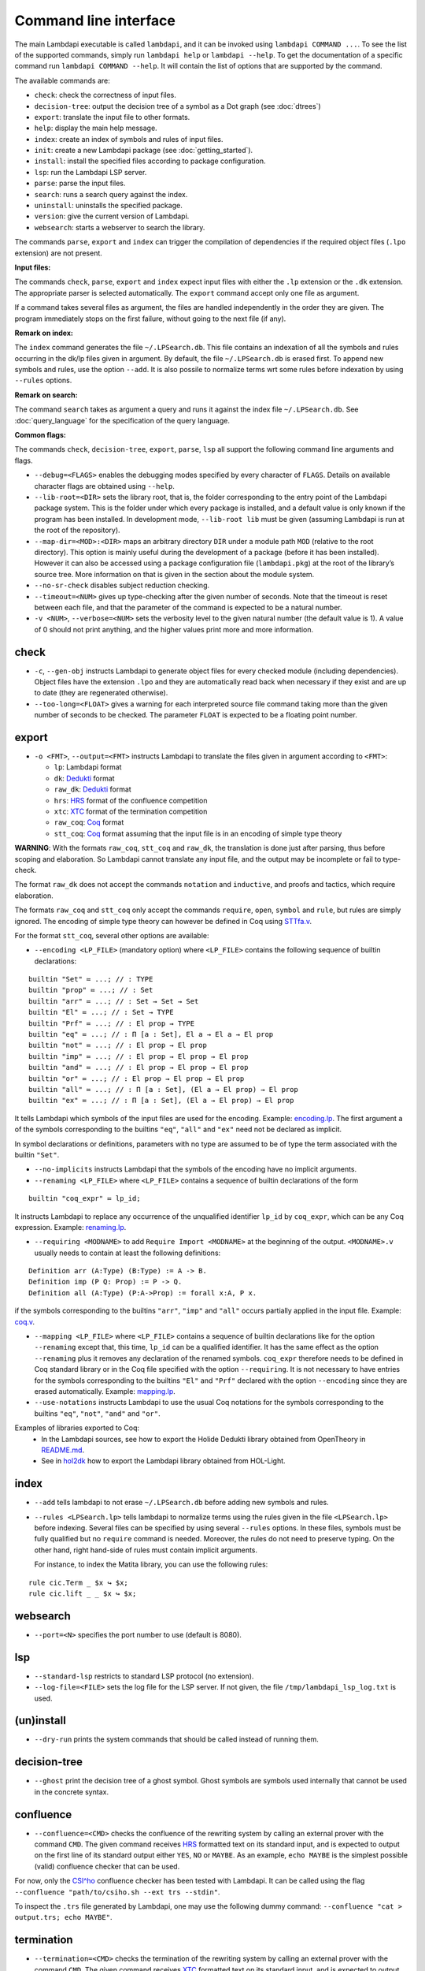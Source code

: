 Command line interface
======================

The main Lambdapi executable is called ``lambdapi``, and it can be
invoked using ``lambdapi COMMAND ...``. To see the list of the supported
commands, simply run ``lambdapi help`` or ``lambdapi --help``. To get
the documentation of a specific command run ``lambdapi COMMAND --help``.
It will contain the list of options that are supported by the command.

The available commands are:

* ``check``: check the correctness of input files.
* ``decision-tree``: output the decision tree of a symbol as a Dot graph (see :doc:`dtrees`)
* ``export``: translate the input file to other formats.
* ``help``: display the main help message.
* ``index``: create an index of symbols and rules of input files.
* ``init``: create a new Lambdapi package (see :doc:`getting_started`).
* ``install``: install the specified files according to package configuration.
* ``lsp``: run the Lambdapi LSP server.
* ``parse``: parse the input files.
* ``search``: runs a search query against the index.
* ``uninstall``: uninstalls the specified package.
* ``version``: give the current version of Lambdapi.
* ``websearch``: starts a webserver to search the library.

The commands ``parse``, ``export`` and ``index`` can trigger the
compilation of dependencies if the required object files (``.lpo``
extension) are not present.

**Input files:**

The commands ``check``, ``parse``, ``export`` and ``index`` expect input files
with either the ``.lp`` extension or the ``.dk`` extension.
The appropriate parser is selected automatically. The ``export`` command accept only one file as argument.

If a command takes several files as argument, the files are
handled independently in the order they are given. The program
immediately stops on the first failure, without going to the next file
(if any).

**Remark on index:**

The ``index`` command generates the file ``~/.LPSearch.db``. This file contains an indexation of all the symbols and rules occurring in the dk/lp files given in argument. By default, the file ``~/.LPSearch.db`` is erased first. To append new symbols and rules, use the option ``--add``. It is also possile to normalize terms wrt some rules before indexation by using ``--rules`` options.

**Remark on search:**

The command ``search`` takes as argument a query and runs it against the index file ``~/.LPSearch.db``. See :doc:`query_language` for the specification of the query language.

**Common flags:**

The commands ``check``, ``decision-tree``, ``export``, ``parse``,
``lsp`` all support the following command line arguments and flags.

* ``--debug=<FLAGS>`` enables the debugging modes specified by every character of ``FLAGS``. Details on available character flags are obtained using ``--help``.

* ``--lib-root=<DIR>`` sets the library root, that is, the folder corresponding to the entry point of the Lambdapi package system. This is the folder under which every package is installed, and a default value is only known if the program has been installed. In development mode, ``--lib-root lib`` must be given (assuming Lambdapi is run at the root of the repository).

* ``--map-dir=<MOD>:<DIR>`` maps an arbitrary directory ``DIR`` under a module path ``MOD`` (relative to the root directory). This option is mainly useful during the development of a package (before it has been installed). However it can also be accessed using a package configuration file (``lambdapi.pkg``) at the root of the library’s source tree. More information on that is given in the section about the module system.

* ``--no-sr-check`` disables subject reduction checking.

* ``--timeout=<NUM>`` gives up type-checking after the given number of seconds.  Note that the timeout is reset between each file, and that the parameter of the command is expected to be a natural number.

* ``-v <NUM>``, ``--verbose=<NUM>`` sets the verbosity level to the given natural number (the default value is 1). A value of 0 should not print anything, and the higher values print more and more information.

check
-----

* ``-c``, ``--gen-obj`` instructs Lambdapi to generate object files for every checked module (including dependencies). Object files have the extension ``.lpo`` and they are automatically read back when necessary if they exist and are up to date (they are regenerated otherwise).

* ``--too-long=<FLOAT>`` gives a warning for each interpreted source file command taking more than the given number of seconds to be checked. The parameter ``FLOAT`` is expected to be a floating point number.

export
------

* ``-o <FMT>``, ``--output=<FMT>`` instructs Lambdapi to translate the files given in argument according to ``<FMT>``:

  - ``lp``: Lambdapi format
  - ``dk``:  `Dedukti <https://github.com/Deducteam/dedukti>`__ format
  - ``raw_dk``:  `Dedukti <https://github.com/Deducteam/dedukti>`__ format
  - ``hrs``: `HRS <http://project-coco.uibk.ac.at/problems/hrs.php>`__ format of the confluence competition
  - ``xtc``: `XTC <https://raw.githubusercontent.com/TermCOMP/TPDB/master/xml/xtc.xsd>`__ format of the termination competition
  - ``raw_coq``: `Coq <https://coq.inria.fr/>`__ format
  - ``stt_coq``: `Coq <https://coq.inria.fr/>`__ format assuming that the input file is in an encoding of simple type theory

**WARNING**: With the formats ``raw_coq``, ``stt_coq`` and ``raw_dk``, the translation is done just after parsing, thus before scoping and elaboration. So Lambdapi cannot translate any input file, and the output may be incomplete or fail to type-check.

The format ``raw_dk`` does not accept the commands ``notation`` and ``inductive``, and proofs and tactics, which require elaboration.

The formats ``raw_coq`` and ``stt_coq`` only accept the commands ``require``, ``open``, ``symbol`` and ``rule``, but rules are simply ignored. The encoding of simple type theory can however be defined in Coq using `STTfa.v <https://github.com/Deducteam/lambdapi/blob/master/libraries/sttfa.v>`__.

For the format ``stt_coq``, several other options are available:

* ``--encoding <LP_FILE>`` (mandatory option) where ``<LP_FILE>`` contains the following sequence of builtin declarations:

::

   builtin "Set" ≔ ...; // : TYPE
   builtin "prop" ≔ ...; // : Set
   builtin "arr" ≔ ...; // : Set → Set → Set
   builtin "El" ≔ ...; // : Set → TYPE
   builtin "Prf" ≔ ...; // : El prop → TYPE
   builtin "eq" ≔ ...; // : Π [a : Set], El a → El a → El prop
   builtin "not" ≔ ...; // : El prop → El prop
   builtin "imp" ≔ ...; // : El prop → El prop → El prop
   builtin "and" ≔ ...; // : El prop → El prop → El prop
   builtin "or" ≔ ...; // : El prop → El prop → El prop
   builtin "all" ≔ ...; // : Π [a : Set], (El a → El prop) → El prop
   builtin "ex" ≔ ...; // : Π [a : Set], (El a → El prop) → El prop

It tells Lambdapi which symbols of the input files are used for the encoding. Example: `encoding.lp <https://github.com/Deducteam/lambdapi/blob/master/libraries/encoding.lp>`__. The first argument ``a`` of the symbols corresponding to the builtins ``"eq"``, ``"all"`` and ``"ex"`` need not be declared as implicit.

In symbol declarations or definitions, parameters with no type are assumed to be of type the term associated with the builtin ``"Set"``.

* ``--no-implicits`` instructs Lambdapi that the symbols of the encoding have no implicit arguments.

* ``--renaming <LP_FILE>`` where ``<LP_FILE>`` contains a sequence of builtin declarations of the form

::
   
   builtin "coq_expr" ≔ lp_id;

It instructs Lambdapi to replace any occurrence of the unqualified identifier ``lp_id`` by ``coq_expr``, which can be any Coq expression. Example: `renaming.lp <https://github.com/Deducteam/lambdapi/blob/master/libraries/renaming.lp>`__.

* ``--requiring <MODNAME>`` to add ``Require Import <MODNAME>`` at the beginning of the output. ``<MODNAME>.v`` usually needs to contain at least the following definitions:

::

   Definition arr (A:Type) (B:Type) := A -> B.
   Definition imp (P Q: Prop) := P -> Q.
   Definition all (A:Type) (P:A->Prop) := forall x:A, P x.

if the symbols corresponding to the builtins ``"arr"``, ``"imp"`` and ``"all"`` occurs partially applied in the input file. Example: `coq.v <https://github.com/Deducteam/lambdapi/blob/master/libraries/coq.v>`__.

* ``--mapping <LP_FILE>`` where ``<LP_FILE>`` contains a sequence of builtin declarations like for the option ``--renaming`` except that, this time, ``lp_id`` can be a qualified identifier. It has the same effect as the option ``--renaming`` plus it removes any declaration of the renamed symbols. ``coq_expr`` therefore needs to be defined in Coq standard library or in the Coq file specified with the option ``--requiring``. It is not necessary to have entries for the symbols corresponding to the builtins ``"El"`` and ``"Prf"`` declared with the option ``--encoding`` since they are erased automatically. Example: `mapping.lp <https://github.com/Deducteam/lambdapi/blob/master/libraries/mapping.lp>`__.

* ``--use-notations`` instructs Lambdapi to use the usual Coq notations for the symbols corresponding to the builtins ``"eq"``, ``"not"``, ``"and"`` and ``"or"``.

Examples of libraries exported to Coq:
  - In the Lambdapi sources, see how to export the Holide Dedukti library obtained from OpenTheory in `README.md <https://github.com/Deducteam/lambdapi/blob/master/libraries/README.md>`__.
  - See in `hol2dk <https://github.com/Deducteam/hol2dk>`__ how to export the Lambdapi library obtained from HOL-Light.

index
-----

* ``--add`` tells lambdapi to not erase ``~/.LPSearch.db`` before adding new symbols and rules.

* ``--rules <LPSearch.lp>`` tells lambdapi to normalize terms using the rules given in the file ``<LPSearch.lp>`` before indexing. Several files can be specified by using several ``--rules`` options. In these files, symbols must be fully qualified but no ``require`` command is needed. Moreover, the rules do not need to preserve typing. On the other hand, right hand-side of rules must contain implicit arguments.

  For instance, to index the Matita library, you can use the following rules:

::

   rule cic.Term _ $x ↪ $x;
   rule cic.lift _ _ $x ↪ $x;

websearch
---------

* ``--port=<N>`` specifies the port number to use (default is 8080).

lsp
-------

* ``--standard-lsp`` restricts to standard LSP protocol (no extension).

* ``--log-file=<FILE>`` sets the log file for the LSP server. If not given, the file ``/tmp/lambdapi_lsp_log.txt`` is used.

(un)install
-----------

* ``--dry-run`` prints the system commands that should be called instead of running them.

decision-tree
-------------

* ``--ghost`` print the decision tree of a ghost symbol. Ghost symbols are symbols used internally that cannot be used in the concrete syntax.

confluence
----------

* ``--confluence=<CMD>`` checks the confluence of the rewriting system by calling an external prover with the command ``CMD``. The given command receives `HRS`_ formatted text on its standard input, and is expected to output on the first line of its standard output either ``YES``, ``NO`` or ``MAYBE``.  As an example, ``echo MAYBE`` is the simplest possible (valid) confluence checker that can be used.

For now, only the `CSI^ho`_ confluence checker has been tested with Lambdapi. It
can be called using the flag ``--confluence "path/to/csiho.sh --ext trs --stdin"``.

To inspect the ``.trs`` file generated by Lambdapi, one may use the following dummy command: ``--confluence "cat > output.trs; echo MAYBE"``.

termination
-----------

* ``--termination=<CMD>`` checks the termination of the rewriting system by calling an external prover with the command ``CMD``. The given command receives `XTC`_ formatted text on its standard input, and is expected to output on the first line of its standard output either ``YES``, ``NO`` or ``MAYBE``.  ``echo MAYBE`` is the simplest (valid) command for checking termination.

To the best of our knowledge, the only termination checker that is compatible with all the features of Lambdapi is `SizeChangeTool <https://github.com/Deducteam/SizeChangeTool>`__. It can be called using the flag ``--termination "path/to/sct.native --no-color --stdin=xml"``

If no type-level rewriting is used `Wanda <http://wandahot.sourceforge.net/>`_ can also be used. However, it does not directly accept input on its standard input, so it is tricky to have Lambdapi call it directly. Alternatively, one can first generate a ``.xml`` file as described below.

To inspect the ``.xml`` file generated by Lambdapi, one may use the following dummy command:``--termination "cat > output.xml; echo MAYBE"``.

.. _HRS: http://project-coco.uibk.ac.at/problems/hrs.php
.. _CSI^ho: http://cl-informatik.uibk.ac.at/software/csi/ho/
.. _XTC: http://cl2-informatik.uibk.ac.at/mercurial.cgi/TPDB/raw-file/tip/xml/xtc.xsd
